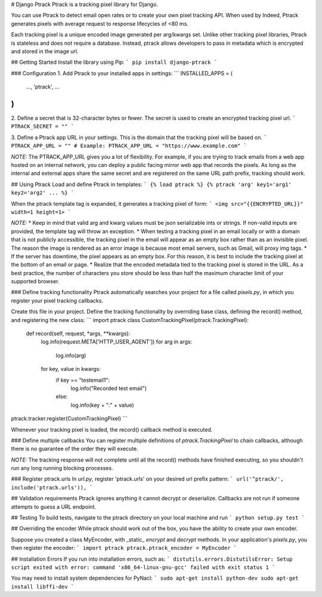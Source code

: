 # Django Ptrack
Ptrack is a tracking pixel library for Django.

You can use Ptrack to detect email open rates or to create your own pixel tracking API.
When used by Indeed, Ptrack generates pixels with average request to response lifecycles of <80 ms.

Each tracking pixel is a unique encoded image generated per arg/kwargs set.
Unlike other tracking pixel libraries, Ptrack is stateless and does not require a database.
Instead, ptrack allows developers to pass in metadata which is encrypted and stored in the image url.

## Getting Started
Install the library using Pip:
```
pip install django-ptrack
```

### Configuration
1. Add Ptrack to your installed apps in settings:
```
INSTALLED_APPS = (
    ...,
    'ptrack',
    ...
)
```

2. Define a secret that is 32-character bytes or fewer.
The secret is used to create an encrypted tracking pixel url.
```
PTRACK_SECRET = ""
```

3.  Define a Ptrack app URL in your settings. This is the domain that the tracking pixel will be based on.
```
PTRACK_APP_URL = "" # Example: PTRACK_APP_URL = "https://www.example.com"
```

*NOTE:* The PTRACK_APP_URL gives you a lot of flexibility.
For example, if you are trying to track emails from a web app hosted on an internal network, you can deploy a public facing mirror web app that records the pixels.
As long as the internal and external apps share the same secret and are registered on the same URL path prefix, tracking should work.



## Using Ptrack
Load and define Ptrack in templates:
```
{% load ptrack %}
{% ptrack 'arg' key1='arg1' key2='arg2' ... %}
```

When the ptrack template tag is expanded, it generates a tracking pixel of form:
```
<img src="{{ENCRYPTED_URL}}" width=1 height=1>
```

*NOTE:*
* Keep in mind that valid arg and kwarg values must be json serializable ints or strings.
If non-valid inputs are provided, the template tag will throw an exception. 
* When testing a tracking pixel in an email locally or with a domain that is not publicly accessible, the tracking pixel in the email will appear as an empty box rather than as an invisible pixel.
The reason the image is rendered as an error image is because most email servers, such as Gmail, will proxy img tags.
* If the server has downtime, the pixel appears as an empty box.
For this reason, it is best to include the tracking pixel at the bottom of an email or page. 
* Realize that the encoded metadata tied to the tracking pixel is stored in the URL.
As a best practice, the number of characters you store should be less than half the maximum character limit of your supported browser. 


### Define tracking functionality
Ptrack automatically searches your project for a file called `pixels.py`, in which you register your pixel tracking callbacks.

Create this file in your project.
Define the tracking functionality by overriding base class, defining the record() method, and registering the new class:
```
import ptrack
class CustomTrackingPixel(ptrack.TrackingPixel):
    def record(self, request, *args, **kwargs):
        log.info(request.META['HTTP_USER_AGENT'])
        for arg in args:
            log.info(arg)
        for key, value in kwargs:
            if key == "testemail1":
                log.info("Recorded test email")
            else:
                log.info(key + ":" + value)

ptrack.tracker.register(CustomTrackingPixel)
```

Whenever your tracking pixel is loaded, the record() callback method is executed. 

### Define multiple callbacks
You can register multiple definitions of `ptrack.TrackingPixel` to chain callbacks, although there is no guarantee of the order they will execute. 

*NOTE:* The tracking response will not complete until all the record() methods have finished executing, so you shouldn't run any long running blocking processes.

### Register ptrack.urls
In `url.py`, register 'ptrack.urls' on your desired url prefix pattern:
```
url('^ptrack/', include('ptrack.urls')),
```

## Validation requirements
Ptrack ignores anything it cannot decrypt or deserialize.
Callbacks are not run if someone attempts to guess a URL endpoint.


## Testing
To build tests, navigate to the ptrack directory on your local machine and run
```
python setup.py test
```

## Overriding the encoder
While ptrack should work out of the box, you have the ability to create your own encoder. 

Suppose you created a class MyEncoder, with _static_ `encrypt` and `decrypt` methods.
In your application's `pixels.py`, you then register the encoder:
```
import ptrack
ptrack.ptrack_encoder = MyEncoder
```

## Installation Errors
If you run into installation errors, such as:
```
distutils.errors.DistutilsError: Setup script exited with error: command 'x86_64-linux-gnu-gcc' failed with exit status 1
```

You may need to install system dependencies for PyNacl:
```
sudo apt-get install python-dev
sudo apt-get install libffi-dev
```

